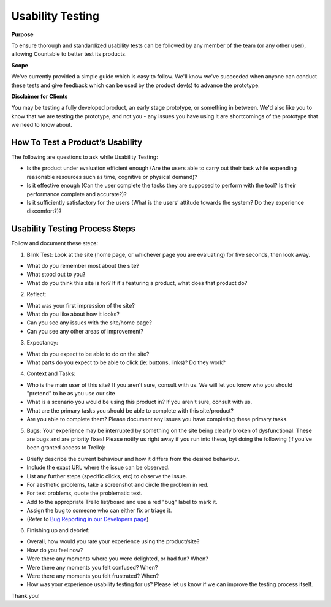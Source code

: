 Usability Testing
=================

**Purpose**

To ensure thorough and standardized usability tests can be followed 
by any member of the team (or any other user), allowing Countable to 
better test its products. 

**Scope**

We've currently provided a simple guide which is easy to follow. 
We'll know we've succeeded when anyone can conduct these tests and give 
feedback which can be used by the product dev(s) to advance the prototype.

**Disclaimer for Clients**

You may be testing a fully developed product, an early stage prototype,
or something in between. We'd also like you to know that we are testing
the prototype, and not you - any issues you have using it are
shortcomings of the prototype that we need to know about.

How To Test a Product’s Usability
---------------------------------

The following are questions to ask while Usability Testing:

-  Is the product under evaluation efficient enough (Are the users able
   to carry out their task while expending reasonable resources such as
   time, cognitive or physical demand)?
-  Is it effective enough (Can the user complete the tasks they are
   supposed to perform with the tool? Is their performance complete and
   accurate?)?
-  Is it sufficiently satisfactory for the users (What is the users’
   attitude towards the system? Do they experience discomfort?)?

Usability Testing Process Steps
-------------------------------

Follow and document these steps:

1. Blink Test:
   Look at the site (home page, or whichever page you are evaluating)
   for five seconds, then look away.

-  What do you remember most about the site?
-  What stood out to you?
-  What do you think this site is for? If it's featuring a product, what
   does that product do?

2. Reflect:

-  What was your first impression of the site?
-  What do you like about how it looks?
-  Can you see any issues with the site/home page?
-  Can you see any other areas of improvement?

3. Expectancy:

-  What do you expect to be able to do on the site?
-  What parts do you expect to be able to click (ie: buttons, links)? Do
   they work?

4. Context and Tasks:

-  Who is the main user of this site? If you aren't sure, consult with
   us. We will let you know who you should "pretend" to be as you use
   our site
-  What is a scenario you would be using this product in? If you aren't
   sure, consult with us.
-  What are the primary tasks you should be able to complete with this
   site/product?
-  Are you able to complete them? Please document any issues you have
   completing these primary tasks.

5. Bugs: Your experience may be interrupted by something on the site
   being clearly broken of dysfunctional. These are bugs and are
   priority fixes! Please notify us right away if you run into these,
   byt doing the following (if you've been granted access to Trello):

-  Briefly describe the current behaviour and how it differs from the
   desired behaviour.
-  Include the exact URL where the issue can be observed.
-  List any further steps (specific clicks, etc) to observe the issue.
-  For aesthetic problems, take a screenshot and circle the problem in
   red.
-  For text problems, quote the problematic text.
-  Add to the appropriate Trello list/board and use a red "bug" label to
   mark it.
-  Assign the bug to someone who can either fix or triage it.
-  (Refer to 
   `Bug Reporting in our Developers page <https://countable-ops-manual.readthedocs.io/developers/TESTING.html#bug-reporting-checklist>`__)

6. Finishing up and debrief:

-  Overall, how would you rate your experience using the product/site?
-  How do you feel now?
-  Were there any moments where you were delighted, or had fun? When?
-  Were there any moments you felt confused? When?
-  Were there any moments you felt frustrated? When?
-  How was your experience usability testing for us? Please let us know
   if we can improve the testing process itself.

Thank you!